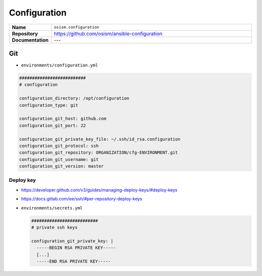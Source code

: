 =============
Configuration
=============

.. list-table::
   :widths: 10 90
   :align: left

   * - **Name**
     - ``osism.configuration``
   * - **Repository**
     - https://github.com/osism/ansible-configuration
   * - **Documentation**
     - ---

Git
===

* ``environments/configuration.yml``

.. code-block:: yaml

   ##########################
   # configuration

   configuration_directory: /opt/configuration
   configuration_type: git

   configuration_git_host: github.com
   configuration_git_port: 22

   configuration_git_private_key_file: ~/.ssh/id_rsa.configuration
   configuration_git_protocol: ssh
   configuration_git_repository: ORGANIZATION/cfg-ENVIRONMENT.git
   configuration_git_username: git
   configuration_git_version: master

Deploy key
----------

* https://developer.github.com/v3/guides/managing-deploy-keys/#deploy-keys
* https://docs.gitlab.com/ee/ssh/#per-repository-deploy-keys

* ``environments/secrets.yml``

  .. code-block:: yaml

     ##########################
     # private ssh keys

     configuration_git_private_key: |
       -----BEGIN RSA PRIVATE KEY-----
       [...]
       -----END RSA PRIVATE KEY-----
